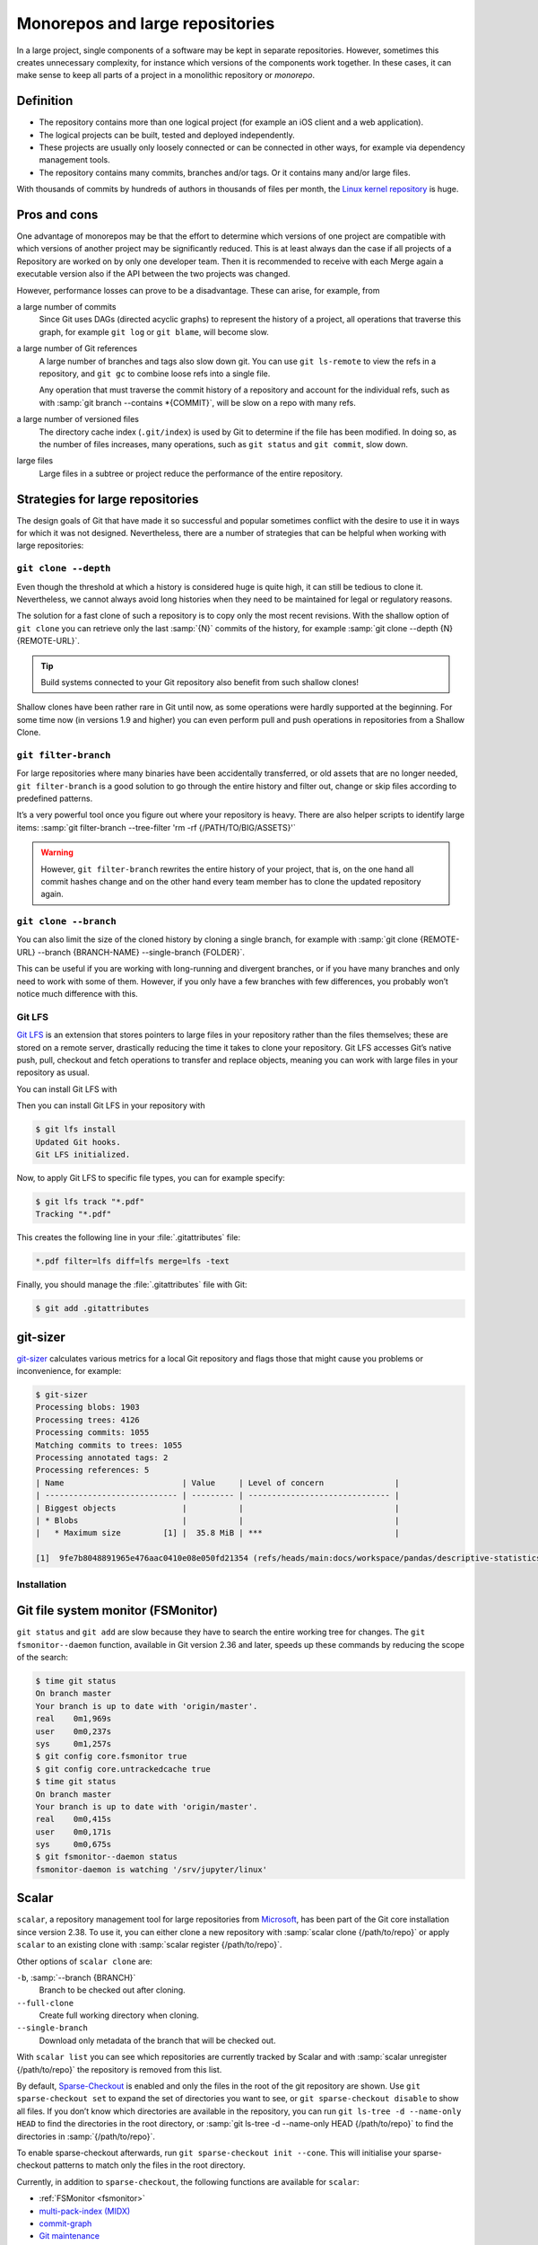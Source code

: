 .. SPDX-FileCopyrightText: 2020 Veit Schiele
..
.. SPDX-License-Identifier: BSD-3-Clause

Monorepos and large repositories
================================

In a large project, single components of a software may be kept in separate repositories.
However, sometimes this creates unnecessary complexity, for instance which versions of the components work together.
In these cases, it can make sense to keep all parts of a project in a monolithic repository 
or *monorepo*.

Definition
----------

* The repository contains more than one logical project (for example an iOS
  client and a web application).
* The logical projects can be built, tested and deployed independently.
* These projects are usually only loosely connected or can be connected in other
  ways, for example via dependency management tools.
* The repository contains many commits, branches and/or tags. Or it contains
  many and/or large files.

With thousands of commits by hundreds of authors in thousands of files per
month, the `Linux kernel repository <https://github.com/torvalds/linux/>`_ is
huge.

Pros and cons
-------------

One advantage of monorepos may be that the effort to determine which versions of
one project are compatible with which versions of another project may be
significantly reduced. This is at least always dan the case if all projects of a
Repository are worked on by only one developer team. Then it is recommended to
receive with each Merge again a executable version also if the API between the
two projects was changed.

However, performance losses can prove to be a disadvantage. These can arise, for
example, from

a large number of commits
    Since Git uses DAGs (directed acyclic graphs) to represent the history of a
    project, all operations that traverse this graph, for example ``git log`` or
    ``git blame``, will become slow.
a large number of Git references
    A large number of branches and tags also slow down git. You can use ``git
    ls-remote`` to view the refs in a repository, and ``git gc`` to combine
    loose refs into a single file.

    Any operation that must traverse the commit history of a repository and
    account for the individual refs, such as with :samp:`git branch --contains
    *{COMMIT}`, will be slow on a repo with many refs.

a large number of versioned files
    The directory cache index (``.git/index``) is used by Git to determine if
    the file has been modified. In doing so, as the number of files increases,
    many operations, such as ``git status`` and ``git commit``, slow down.
large files
    Large files in a subtree or project reduce the performance of the entire
    repository.

Strategies for large repositories
---------------------------------

The design goals of Git that have made it so successful and popular sometimes
conflict with the desire to use it in ways for which it was not designed.
Nevertheless, there are a number of strategies that can be helpful when working
with large repositories:

.. _git-clone-depth:

``git clone --depth``
~~~~~~~~~~~~~~~~~~~~~

Even though the threshold at which a history is considered huge is quite high,
it can still be tedious to clone it. Nevertheless, we cannot always avoid long
histories when they need to be maintained for legal or regulatory reasons.

The solution for a fast clone of such a repository is to copy only the most
recent revisions. With the shallow option of ``git clone`` you can retrieve only
the last :samp:`{N}` commits of the history, for example :samp:`git clone
--depth {N} {REMOTE-URL}`.

.. tip::
   Build systems connected to your Git repository also benefit from such shallow
   clones!

Shallow clones have been rather rare in Git until now, as some operations were
hardly supported at the beginning. For some time now (in versions 1.9 and
higher) you can even perform pull and push operations in repositories from a
Shallow Clone.

.. _git-filter-branch:

``git filter-branch``
~~~~~~~~~~~~~~~~~~~~~

For large repositories where many binaries have been accidentally transferred,
or old assets that are no longer needed, ``git filter-branch`` is a good
solution to go through the entire history and filter out, change or skip files
according to predefined patterns.

It’s a very powerful tool once you figure out where your repository is heavy.
There are also helper scripts to identify large items: :samp:`git filter-branch
--tree-filter 'rm -rf {/PATH/TO/BIG/ASSETS}'`

.. warning::
   However, ``git filter-branch`` rewrites the entire history of your project,
   that is, on the one hand all commit hashes change and on the other hand every
   team member has to clone the updated repository again.

.. seealso::
   * `How to tear apart a repository: the Git way
     <https://www.atlassian.com/blog/git/tear-apart-repository-git-way?>`_

.. _git-clone-branch:

``git clone --branch``
~~~~~~~~~~~~~~~~~~~~~~

You can also limit the size of the cloned history by cloning a single branch,
for example with :samp:`git clone {REMOTE-URL} --branch {BRANCH-NAME}
--single-branch {FOLDER}`.

This can be useful if you are working with long-running and divergent branches,
or if you have many branches and only need to work with some of them. However,
if you only have a few branches with few differences, you probably won’t notice
much difference with this.

Git LFS
~~~~~~~

`Git LFS <https://git-lfs.github.com/>`_ is an extension that stores pointers to
large files in your repository rather than the files themselves; these are
stored on a remote server, drastically reducing the time it takes to clone your
repository. Git LFS accesses Git’s native push, pull, checkout and fetch
operations to transfer and replace objects, meaning you can work with large
files in your repository as usual.

You can install Git LFS with

.. tab:: Debian/Ubuntu

   .. code-block:: console

      $ sudo apt install git-lfs

.. tab:: macOS

   .. code-block:: console

      $ brew install git-lfs

.. tab:: Windows

   Git LFS can be installed with `git for windows
   <https://gitforwindows.org/>`_.

Then you can install Git LFS in your repository with

.. code-block:: console

   $ git lfs install
   Updated Git hooks.
   Git LFS initialized.

Now, to apply Git LFS to specific file types, you can for example specify:

.. code-block:: console

   $ git lfs track "*.pdf"
   Tracking "*.pdf"

This creates the following line in your :file:`.gitattributes` file:

.. code-block::

   *.pdf filter=lfs diff=lfs merge=lfs -text

Finally, you should manage the :file:`.gitattributes` file with Git:

.. code-block:: console

   $ git add .gitattributes

git-sizer
---------

`git-sizer <https://github.com/github/git-sizer>`_ calculates various metrics for
a local Git repository and flags those that might cause you problems or
inconvenience, for example:

.. code-block:: console

    $ git-sizer
    Processing blobs: 1903
    Processing trees: 4126
    Processing commits: 1055
    Matching commits to trees: 1055
    Processing annotated tags: 2
    Processing references: 5
    | Name                         | Value     | Level of concern               |
    | ---------------------------- | --------- | ------------------------------ |
    | Biggest objects              |           |                                |
    | * Blobs                      |           |                                |
    |   * Maximum size         [1] |  35.8 MiB | ***                            |

    [1]  9fe7b8048891965e476aac0410e08e050fd21354 (refs/heads/main:docs/workspace/pandas/descriptive-statistics.ipynb)

Installation
~~~~~~~~~~~~

.. tab:: Windows, Linux

   #. Go to the `releases <https://github.com/github/git-sizer/releases>`_ page
      and download the ZIP file that corresponds to your platform.
   #. Unpack the file.
   #. Move the executable file (:file:`git-sizer` or :file:`git-sizer.exe`)
      into your ``PATH``.

.. tab:: macOS

   $ brew install git-sizer

.. _fsmonitor:

Git file system monitor (FSMonitor)
-----------------------------------

``git status`` and ``git add`` are slow because they have to search the entire
working tree for changes. The ``git fsmonitor--daemon`` function, available in
Git version 2.36 and later, speeds up these commands by reducing the scope of
the search:

.. code-block::

    $ time git status
    On branch master
    Your branch is up to date with 'origin/master'.
    real    0m1,969s
    user    0m0,237s
    sys     0m1,257s
    $ git config core.fsmonitor true
    $ git config core.untrackedcache true
    $ time git status
    On branch master
    Your branch is up to date with 'origin/master'.
    real    0m0,415s
    user    0m0,171s
    sys     0m0,675s
    $ git fsmonitor--daemon status
    fsmonitor-daemon is watching '/srv/jupyter/linux'

.. seealso::
   * `Improve Git monorepo performance with a file system monitor
     <https://github.blog/2022-06-29-improve-git-monorepo-performance-with-a-file-system-monitor/>`_
   * `Scaling monorepo maintenance
     <https://github.blog/2021-04-29-scaling-monorepo-maintenance/>`_

Scalar
------

``scalar``, a repository management tool for large repositories from `Microsoft
<https://devblogs.microsoft.com/devops/introducing-scalar/>`_, has been part of
the Git core installation since version 2.38. To use it, you can either clone a
new repository with :samp:`scalar clone {/path/to/repo}` or apply ``scalar`` to
an existing clone with :samp:`scalar register {/path/to/repo}`.

Other options of ``scalar clone`` are:

``-b``, :samp:`--branch {BRANCH}`
    Branch to be checked out after cloning.
``--full-clone``
    Create full working directory when cloning.
``--single-branch``
    Download only metadata of the branch that will be checked out.

With ``scalar list`` you can see which repositories are currently tracked by
Scalar and with :samp:`scalar unregister {/path/to/repo}` the repository is
removed from this list.

By default, `Sparse-Checkout <https://git-scm.com/docs/git-sparse-checkout>`_ is
enabled and only the files in the root of the git repository are shown. Use
``git sparse-checkout set`` to expand the set of directories you want to see, or
``git sparse-checkout disable`` to show all files. If you don’t know which
directories are available in the repository, you can run ``git ls-tree -d
--name-only HEAD`` to find the directories in the root directory, or :samp:`git
ls-tree -d --name-only HEAD {/path/to/repo}` to find the directories in
:samp:`{/path/to/repo}`.

.. seealso::
   `git ls-tree <https://git-scm.com/docs/git-ls-tree>`_

To enable sparse-checkout afterwards, run ``git sparse-checkout init --cone``.
This will initialise your sparse-checkout patterns to match only the files in
the root directory.

Currently, in addition to ``sparse-checkout``, the following functions are
available for ``scalar``:

* :ref:`FSMonitor <fsmonitor>`
* `multi-pack-index (MIDX) <https://git-scm.com/docs/multi-pack-index>`_
* `commit-graph <https://git-scm.com/docs/git-commit-graph>`_
* `Git maintenance <https://git-scm.com/docs/git-maintenance>`_
* Partial cloning with :ref:`git-clone-depth` and :ref:`git-filter-branch`

The configuration of ``scalar`` is updated as new features are introduced into
Git. To ensure that you are always using the latest configuration, you should
run :samp:`scalar reconfigure {/PATH/TO/REPO}` after a new Git version to update
your repository’s configuration, or ``scalar reconfigure -a`` to update all your
Scalar-registered repositories at once.

.. seealso::
   * `Git - scalar Documentation <https://git-scm.com/docs/scalar>`_
